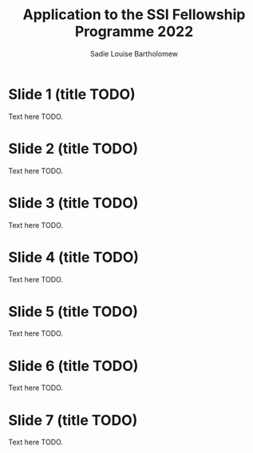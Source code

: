 #    -*- mode: org -*-
#+OPTIONS: reveal_center:t reveal_progress:t reveal_history:t reveal_control:t
#+OPTIONS: reveal_mathjax:t reveal_rolling_links:t reveal_keyboard:t reveal_overview:t num:nil
#+OPTIONS: reveal_width:1200 reveal_height:800
#+OPTIONS: toc:1
#+REVEAL_MARGIN: 0.2
#+REVEAL_MIN_SCALE: 0.5
#+REVEAL_MAX_SCALE: 2.5
#+REVEAL_TRANS: none
#+REVEAL_THEME: sky
#+REVEAL_HLEVEL: 999
#+REVEAL_EXTRA_CSS: ./application.css

#+TITLE: Application to the SSI Fellowship Programme 2022
#+AUTHOR: Sadie Louise Bartholomew
#+EMAIL: sadie.bartholomew@ncas.ac.uk

* Slide 1 (title TODO)
Text here TODO.


* Slide 2 (title TODO)
Text here TODO.


* Slide 3 (title TODO)
Text here TODO.


* Slide 4 (title TODO)
Text here TODO.


* Slide 5 (title TODO)
Text here TODO.


* Slide 6 (title TODO)
Text here TODO.


* Slide 7 (title TODO)
Text here TODO.
